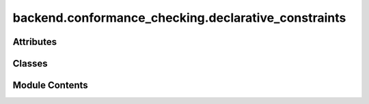 backend.conformance_checking.declarative_constraints
====================================================

.. py:module:: backend.conformance_checking.declarative_constraints

.. autoapi-nested-parse::

   Contains functionality for declarative conformance checking.

   This module defines the DeclerativeConstraints class which uses PM4Py to
   discover declarative profiles from event logs and checks conformance
   based on the discovered declarative profiles.



Attributes
----------

.. autoapisummary::

   backend.conformance_checking.declarative_constraints.DeclareModelType
   backend.conformance_checking.declarative_constraints.ReturnGraphType


Classes
-------

.. autoapisummary::

   backend.conformance_checking.declarative_constraints.DeclarativeConstraints


Module Contents
---------------

.. py:type:: DeclareModelType
   :canonical: Dict[str, Dict[Any, Dict[str, int]]]


.. py:type:: ReturnGraphType
   :canonical: Dict[str, List[Dict[str, List[Union[str, Dict[str, str]]]]]]


.. py:class:: DeclarativeConstraints(log: pandas.DataFrame, min_support_ratio: Optional[float] = 0.3, min_confidence_ratio: Optional[float] = 0.75, case_id_col: Optional[str] = None, activity_col: Optional[str] = None, timestamp_col: Optional[str] = None)

   Represents the declarative constraints of an event log.

   Attributes :
       log: The main event log.
       min_support_ratio: The minimum support ratio for discovering rules.
       min_confidence_ratio: The minimum confidence ratio for discovering rules.


   .. py:attribute:: log


   .. py:attribute:: min_support_ratio
      :value: 0.3



   .. py:attribute:: min_confidence_ratio
      :value: 0.75



   .. py:attribute:: declare_model
      :type:  Optional[DeclareModelType]
      :value: None



   .. py:attribute:: case_id_col
      :type:  Optional[str]
      :value: None



   .. py:attribute:: activity_col
      :type:  Optional[str]
      :value: None



   .. py:attribute:: timestamp_col
      :type:  Optional[str]
      :value: None



   .. py:attribute:: valid_rules
      :value: ['existence', 'absence', 'exactly_one', 'init', 'responded_existence', 'coexistence',...



   .. py:attribute:: conf_results_memory
      :type:  Dict[str, None]


   .. py:method:: run_model(log: Optional[pandas.DataFrame] = None, min_support_ratio: Optional[float] = None, min_confidence_ratio: Optional[float] = None) -> None

      Runs the declarative model on the event log.

      It stores the result in memory.

      :param log: The event log to use.
      :param min_support_ratio: The minimum support ratio for discovering rules.
      :param min_confidence_ratio: The minimum confidence ratio for discovering rules.



   .. py:method:: rule_specific_violation_summary(declare_model: Optional[DeclareModelType] = None, log: Optional[pandas.DataFrame] = None, rule_name: Optional[str] = None, verbose: bool = False) -> ReturnGraphType

      Summarizes number of violations for a declarative rule.

      This function does not access memory variable, so it runs the rule from
      scratch even if results are pre-computed and stored.

      :param declare_model: The Declare model. If None, uses the default model.
      :param log: The event log. If None, uses the default log.
      :param rule_name: Name of the rule to check.
      :param verbose: Whether to print details for debugging.

      :returns: Summary with graph and table information of rule violations.

      :raises ValueError: If an unsupported rule name is provided.



   .. py:method:: get_declarative_conformance_diagnostics(rule_name: str, run_from_scratch: Optional[bool] = False) -> ReturnGraphType

      Gets conformance diagnostics for a specific declarative rule.

      Check for results stored in memory and runs conformance checking of any
      rule only if results previously not stored in memory.

      :param rule_name: The name of the declarative rule to analyze.
      :param run_from_scratch: If True, re-evaluates the rule even if results
                               stored.

      :returns: Cached or newly generated rule violation summary.

      :raises ValueError: If the rule name is not supported.



   .. py:method:: declarative_conformance_for_existence() -> ReturnGraphType

      Gets results for the existence rule.

      :returns: For existance rule.
      :rtype: Dict



   .. py:method:: declarative_conformance_for_absence() -> ReturnGraphType

      Gets results for the absence rule.

      :returns: For absence rule.
      :rtype: Dict



   .. py:method:: declarative_conformance_for_exactly_one() -> ReturnGraphType

      Gets results for the exactly_one rule.

      :returns: For exactly_one rule.
      :rtype: Dict



   .. py:method:: declarative_conformance_for_init() -> ReturnGraphType

      Gets results for the init rule.

      :returns: For init rule.
      :rtype: Dict



   .. py:method:: declarative_conformance_for_responded_existence() -> ReturnGraphType

      Gets results for the responded existence rule.

      :returns: For responded existence rule.
      :rtype: Dict



   .. py:method:: declarative_conformance_for_coexistence() -> ReturnGraphType

      Gets results for the coexistence rule.

      :returns: For coexistence rule.
      :rtype: Dict



   .. py:method:: declarative_conformance_for_response() -> ReturnGraphType

      Gets results for the response rule.

      :returns: For response rule.
      :rtype: Dict



   .. py:method:: declarative_conformance_for_precedence() -> ReturnGraphType

      Gets results for the precedence rule.

      :returns: For precedence rule.
      :rtype: Dict



   .. py:method:: declarative_conformance_for_succession() -> ReturnGraphType

      Gets results for the succession rule.

      :returns: For succession rule.
      :rtype: Dict



   .. py:method:: declarative_conformance_for_altprecedence() -> ReturnGraphType

      Gets results for the altprecedence rule.

      :returns: For altprecedence rule.
      :rtype: Dict



   .. py:method:: declarative_conformance_for_altsuccession() -> ReturnGraphType

      Gets results for the altsuccession rule.

      :returns: For altsuccession rule.
      :rtype: Dict



   .. py:method:: declarative_conformance_for_chainresponse() -> ReturnGraphType

      Gets results for the chainresponse rule.

      :returns: For chainresponse rule.
      :rtype: Dict



   .. py:method:: declarative_conformance_for_chainprecedence() -> ReturnGraphType

      Gets results for the chainprecedence rule.

      :returns: For chainprecedence rule.
      :rtype: Dict



   .. py:method:: declarative_conformance_for_chainsuccession() -> ReturnGraphType

      Gets results for the chainsuccession rule.

      :returns: For chainsuccession rule.
      :rtype: Dict



   .. py:method:: declarative_conformance_for_noncoexistence() -> ReturnGraphType

      Gets results for the noncoexistence rule.

      :returns: For noncoexistence rule.
      :rtype: Dict



   .. py:method:: declarative_conformance_for_nonsuccession() -> ReturnGraphType

      Gets results for the nonsuccession rule.

      :returns: For nonsuccession rule.
      :rtype: Dict



   .. py:method:: declarative_conformance_for_nonchainsuccession() -> ReturnGraphType

      Gets results for the nonchainsuccession rule.

      :returns: For nonchainsuccession rule.
      :rtype: Dict



   .. py:method:: run_all_rules(list_of_rules: Optional[List[str]] = None, run_from_scratch: Optional[bool] = False) -> Any

      Runs conformance checking for all rules.

      It stores results in memory.
      Useful for poling when all rules need to be pre-computed in the background.

      :param list_of_rules: List of rule names to check. If None, runs for all
                            valid rules.
      :param run_from_scratch: If True, re-evaluates all rules even if results
                               stored.

      :returns: Dictionary of all violations.



